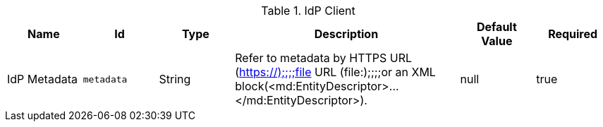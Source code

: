 .[[org.codice.ddf.security.idp.client.IdpMetadata]]IdP Client
[cols="1,1m,1,3,1,1" options="header"]
|===

|Name
|Id
|Type
|Description
|Default Value
|Required

|IdP Metadata
|metadata
|String
|Refer to metadata by HTTPS URL (https://);;;;file URL (file:);;;;or an XML block(<md:EntityDescriptor>...</md:EntityDescriptor>).
|null
|true

|===

